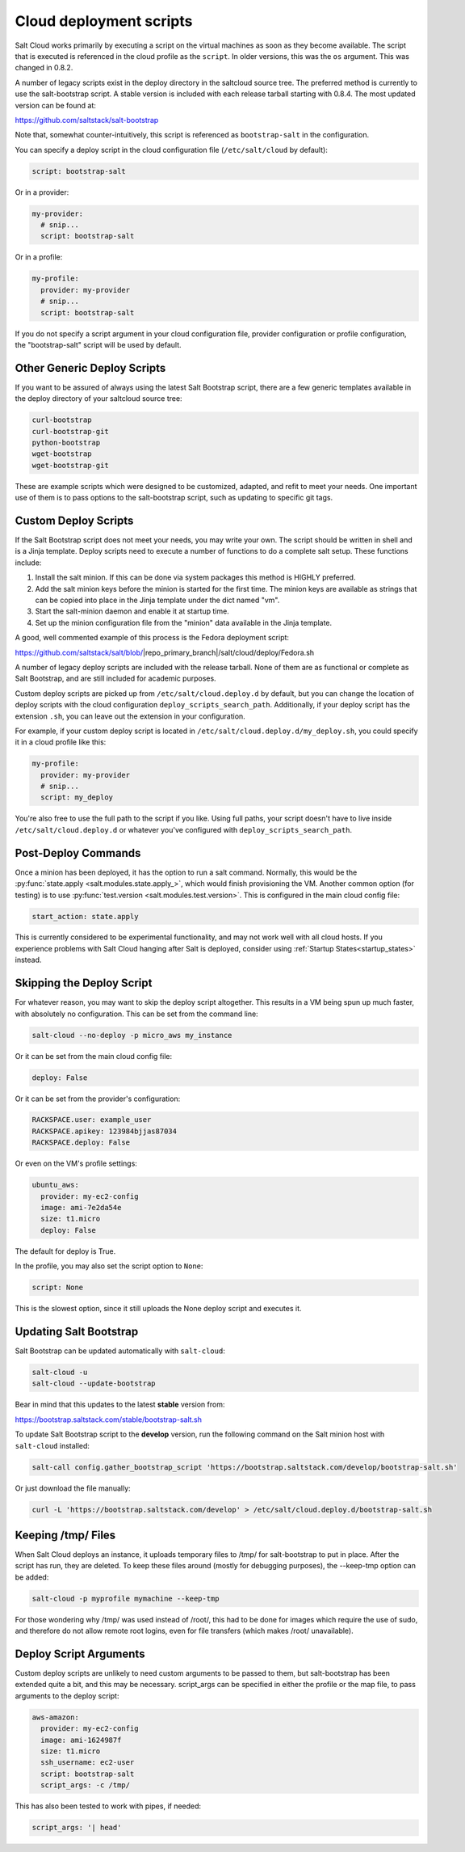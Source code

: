 ========================
Cloud deployment scripts
========================

Salt Cloud works primarily by executing a script on the virtual machines as
soon as they become available. The script that is executed is referenced in the
cloud profile as the ``script``. In older versions, this was the ``os``
argument. This was changed in 0.8.2.

A number of legacy scripts exist in the deploy directory in the saltcloud
source tree. The preferred method is currently to use the salt-bootstrap
script. A stable version is included with each release tarball starting with
0.8.4. The most updated version can be found at:

https://github.com/saltstack/salt-bootstrap

Note that, somewhat counter-intuitively, this script is referenced as
``bootstrap-salt`` in the configuration.

You can specify a deploy script in the cloud configuration file
(``/etc/salt/cloud`` by default):

.. code-block:: yaml

    script: bootstrap-salt


Or in a provider:

.. code-block:: yaml

    my-provider:
      # snip...
      script: bootstrap-salt


Or in a profile:

.. code-block:: yaml

    my-profile:
      provider: my-provider
      # snip...
      script: bootstrap-salt


If you do not specify a script argument in your cloud configuration file,
provider configuration or profile configuration, the "bootstrap-salt" script
will be used by default.


Other Generic Deploy Scripts
============================
If you want to be assured of always using the latest Salt Bootstrap script,
there are a few generic templates available in the deploy directory of your
saltcloud source tree:

.. code-block:: bash

    curl-bootstrap
    curl-bootstrap-git
    python-bootstrap
    wget-bootstrap
    wget-bootstrap-git


These are example scripts which were designed to be customized, adapted, and
refit to meet your needs. One important use of them is to pass options to
the salt-bootstrap script, such as updating to specific git tags.


Custom Deploy Scripts
=====================

If the Salt Bootstrap script does not meet your needs, you may write your own.
The script should be written in shell and is a Jinja template. Deploy scripts
need to execute a number of functions to do a complete salt setup. These
functions include:

1. Install the salt minion. If this can be done via system packages this method
   is HIGHLY preferred.
2. Add the salt minion keys before the minion is started for the first time.
   The minion keys are available as strings that can be copied into place in
   the Jinja template under the dict named "vm".
3. Start the salt-minion daemon and enable it at startup time.
4. Set up the minion configuration file from the "minion" data available in
   the Jinja template.

A good, well commented example of this process is the Fedora deployment
script:

https://github.com/saltstack/salt/blob/|repo_primary_branch|/salt/cloud/deploy/Fedora.sh

A number of legacy deploy scripts are included with the release tarball. None
of them are as functional or complete as Salt Bootstrap, and are still included
for academic purposes.

Custom deploy scripts are picked up from ``/etc/salt/cloud.deploy.d`` by
default, but you can change the location of deploy scripts with the cloud
configuration ``deploy_scripts_search_path``. Additionally, if your deploy
script has the extension ``.sh``, you can leave out the extension in your
configuration.

For example, if your custom deploy script is located in
``/etc/salt/cloud.deploy.d/my_deploy.sh``, you could specify it in a cloud
profile like this:

.. code-block:: yaml

    my-profile:
      provider: my-provider
      # snip...
      script: my_deploy

You're also free to use the full path to the script if you like. Using full
paths, your script doesn't have to live inside ``/etc/salt/cloud.deploy.d`` or
whatever you've configured with ``deploy_scripts_search_path``.


Post-Deploy Commands
====================

Once a minion has been deployed, it has the option to run a salt command.
Normally, this would be the :py:func:`state.apply <salt.modules.state.apply_>`,
which would finish provisioning the VM. Another common option (for testing) is
to use :py:func:`test.version <salt.modules.test.version>`. This is configured in the
main cloud config file:

.. code-block:: yaml

    start_action: state.apply


This is currently considered to be experimental functionality, and may not work
well with all cloud hosts. If you experience problems with Salt Cloud hanging
after Salt is deployed, consider using :ref:`Startup States<startup_states>` instead.


Skipping the Deploy Script
==========================

For whatever reason, you may want to skip the deploy script altogether. This
results in a VM being spun up much faster, with absolutely no configuration.
This can be set from the command line:

.. code-block:: bash

    salt-cloud --no-deploy -p micro_aws my_instance


Or it can be set from the main cloud config file:

.. code-block:: yaml

    deploy: False


Or it can be set from the provider's configuration:

.. code-block:: yaml

    RACKSPACE.user: example_user
    RACKSPACE.apikey: 123984bjjas87034
    RACKSPACE.deploy: False


Or even on the VM's profile settings:

.. code-block:: yaml

    ubuntu_aws:
      provider: my-ec2-config
      image: ami-7e2da54e
      size: t1.micro
      deploy: False


The default for deploy is True.

In the profile, you may also set the script option to ``None``:

.. code-block:: yaml

    script: None


This is the slowest option, since it still uploads the None deploy script and
executes it.


Updating Salt Bootstrap
=======================
Salt Bootstrap can be updated automatically with ``salt-cloud``:

.. code-block:: bash

    salt-cloud -u
    salt-cloud --update-bootstrap


Bear in mind that this updates to the latest **stable** version from:

https://bootstrap.saltstack.com/stable/bootstrap-salt.sh

To update Salt Bootstrap script to the **develop** version, run the following
command on the Salt minion host with ``salt-cloud`` installed:

.. code-block:: bash

    salt-call config.gather_bootstrap_script 'https://bootstrap.saltstack.com/develop/bootstrap-salt.sh'

Or just download the file manually:

.. code-block:: bash

    curl -L 'https://bootstrap.saltstack.com/develop' > /etc/salt/cloud.deploy.d/bootstrap-salt.sh


Keeping /tmp/ Files
===================
When Salt Cloud deploys an instance, it uploads temporary files to /tmp/ for
salt-bootstrap to put in place. After the script has run, they are deleted. To
keep these files around (mostly for debugging purposes), the --keep-tmp option
can be added:

.. code-block:: bash

    salt-cloud -p myprofile mymachine --keep-tmp


For those wondering why /tmp/ was used instead of /root/, this had to be done
for images which require the use of sudo, and therefore do not allow remote
root logins, even for file transfers (which makes /root/ unavailable).


Deploy Script Arguments
=======================
Custom deploy scripts are unlikely to need custom arguments to be passed to
them, but salt-bootstrap has been extended quite a bit, and this may be
necessary. script_args can be specified in either the profile or the map file,
to pass arguments to the deploy script:

.. code-block:: yaml

    aws-amazon:
      provider: my-ec2-config
      image: ami-1624987f
      size: t1.micro
      ssh_username: ec2-user
      script: bootstrap-salt
      script_args: -c /tmp/


This has also been tested to work with pipes, if needed:

.. code-block:: yaml

    script_args: '| head'
